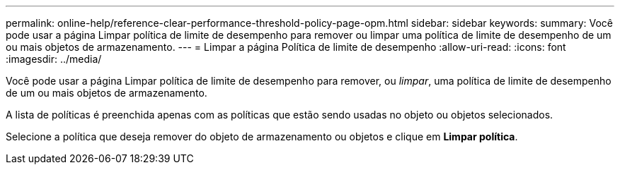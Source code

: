 ---
permalink: online-help/reference-clear-performance-threshold-policy-page-opm.html 
sidebar: sidebar 
keywords:  
summary: Você pode usar a página Limpar política de limite de desempenho para remover ou limpar uma política de limite de desempenho de um ou mais objetos de armazenamento. 
---
= Limpar a página Política de limite de desempenho
:allow-uri-read: 
:icons: font
:imagesdir: ../media/


[role="lead"]
Você pode usar a página Limpar política de limite de desempenho para remover, ou _limpar_, uma política de limite de desempenho de um ou mais objetos de armazenamento.

A lista de políticas é preenchida apenas com as políticas que estão sendo usadas no objeto ou objetos selecionados.

Selecione a política que deseja remover do objeto de armazenamento ou objetos e clique em *Limpar política*.
